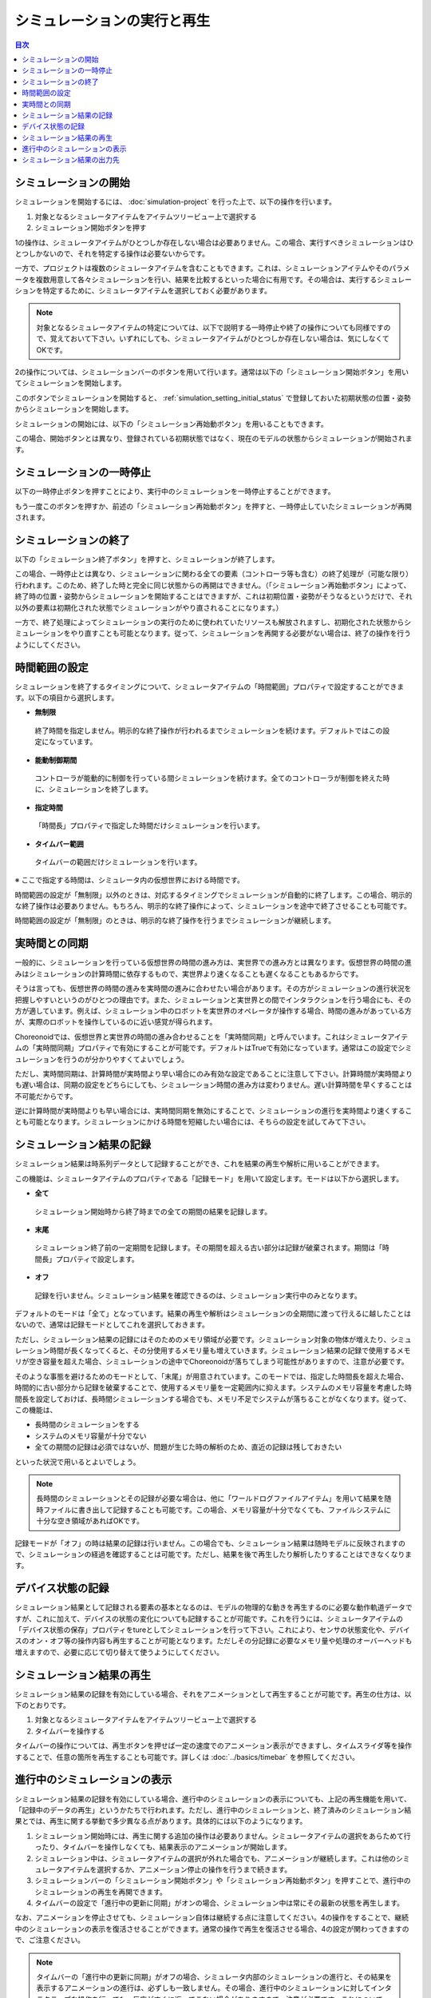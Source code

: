 
シミュレーションの実行と再生
============================

.. sectionauthor:: 中岡 慎一郎 <s.nakaoka@aist.go.jp>

.. contents:: 目次
   :local:


シミュレーションの開始
----------------------

シミュレーションを開始するには、 :doc:`simulation-project` を行った上で、以下の操作を行います。

1. 対象となるシミュレータアイテムをアイテムツリービュー上で選択する
2. シミュレーション開始ボタンを押す

1の操作は、シミュレータアイテムがひとつしか存在しない場合は必要ありません。この場合、実行すべきシミュレーションはひとつしかないので、それを特定する操作は必要ないからです。

一方で、プロジェクトは複数のシミュレータアイテムを含むこともできます。これは、シミュレーションアイテムやそのパラメータを複数用意して各々シミュレーションを行い、結果を比較するといった場合に有用です。その場合は、実行するシミュレーションを特定するために、シミュレータアイテムを選択しておく必要があります。

.. note:: 対象となるシミュレータアイテムの特定については、以下で説明する一時停止や終了の操作についても同様ですので、覚えておいて下さい。いずれにしても、シミュレータアイテムがひとつしか存在しない場合は、気にしなくてOKです。

2の操作については、シミュレーションバーのボタンを用いて行います。通常は以下の「シミュレーション開始ボタン」を用いてシミュレーションを開始します。

.. image:: ../basics/images/SimulationBar_StartButton.png

このボタンでシミュレーションを開始すると、 :ref:`simulation_setting_initial_status` で登録しておいた初期状態の位置・姿勢からシミュレーションを開始します。

シミュレーションの開始には、以下の「シミュレーション再始動ボタン」を用いることもできます。

.. image:: images/simbar-restart-button.png

この場合、開始ボタンとは異なり、登録されている初期状態ではなく、現在のモデルの状態からシミュレーションが開始されます。

シミュレーションの一時停止
--------------------------

以下の一時停止ボタンを押すことにより、実行中のシミュレーションを一時停止することができます。

.. image:: images/simbar-pause-button.png

もう一度このボタンを押すか、前述の「シミュレーション再始動ボタン」を押すと、一時停止していたシミュレーションが再開されます。


シミュレーションの終了
----------------------

以下の「シミュレーション終了ボタン」を押すと、シミュレーションが終了します。

.. image:: images/simbar-stop-button.png

この場合、一時停止とは異なり、シミュレーションに関わる全ての要素（コントローラ等も含む）の終了処理が（可能な限り）行われます。このため、終了した時と完全に同じ状態からの再開はできません。（「シミュレーション再始動ボタン」によって、終了時の位置・姿勢からシミュレーションを開始することはできますが、これは初期位置・姿勢がそうなるというだけで、それ以外の要素は初期化された状態でシミュレーションがやり直されることになります。）

一方で、終了処理によってシミュレーションの実行のために使われていたリソースも解放されますし、初期化された状態からシミュレーションをやり直すことも可能となります。従って、シミュレーションを再開する必要がない場合は、終了の操作を行うようにしてください。


時間範囲の設定
--------------

シミュレーションを終了するタイミングについて、シミュレータアイテムの「時間範囲」プロパティで設定することができます。以下の項目から選択します。

* **無制限**

 終了時間を指定しません。明示的な終了操作が行われるまでシミュレーションを続けます。デフォルトではこの設定になっています。

* **能動制御期間**

 コントローラが能動的に制御を行っている間シミュレーションを続けます。全てのコントローラが制御を終えた時に、シミュレーションを終了します。

* **指定時間**

 「時間長」プロパティで指定した時間だけシミュレーションを行います。

* **タイムバー範囲**

 タイムバーの範囲だけシミュレーションを行います。

※ ここで指定する時間は、シミュレータ内の仮想世界における時間です。

時間範囲の設定が「無制限」以外のときは、対応するタイミングでシミュレーションが自動的に終了します。この場合、明示的な終了操作は必要ありません。もちろん、明示的な終了操作によって、シミュレーションを途中で終了させることも可能です。

時間範囲の設定が「無制限」のときは、明示的な終了操作を行うまでシミュレーションが継続します。


実時間との同期
--------------

一般的に、シミュレーションを行っている仮想世界の時間の進み方は、実世界での進み方とは異なります。仮想世界の時間の進みはシミュレーションの計算時間に依存するもので、実世界より速くなることも遅くなることもあるからです。

そうは言っても、仮想世界の時間の進みを実時間の進みに合わせたい場合があります。その方がシミュレーションの進行状況を把握しやすいというのがひとつの理由です。また、シミュレーションと実世界との間でインタラクションを行う場合にも、その方が適しています。例えば、シミュレーション中のロボットを実世界のオペレータが操作する場合、時間の進みがあっている方が、実際のロボットを操作しているのに近い感覚が得られます。

Choreonoidでは、仮想世界と実世界の時間の進み合わせることを「実時間同期」と呼んでいます。これはシミュレータアイテムの「実時間同期」プロパティで有効にすることが可能です。デフォルトはTrueで有効になっています。通常はこの設定でシミュレーションを行うのが分かりやすくてよいでしょう。

ただし、実時間同期は、計算時間が実時間より早い場合にのみ有効な設定であることに注意して下さい。計算時間が実時間よりも遅い場合は、同期の設定をどちらにしても、シミュレーション時間の進み方は変わりません。遅い計算時間を早くすることは不可能だからです。

逆に計算時間が実時間よりも早い場合には、実時間同期を無効にすることで、シミュレーションの進行を実時間より速くすることも可能となります。シミュレーションにかける時間を短縮したい場合には、そちらの設定を試してみて下さい。

.. _simulation-result-recording:

シミュレーション結果の記録
--------------------------

シミュレーション結果は時系列データとして記録することができ、これを結果の再生や解析に用いることができます。

この機能は、シミュレータアイテムのプロパティである「記録モード」を用いて設定します。モードは以下から選択します。

* **全て**

 シミュレーション開始時から終了時までの全ての期間の結果を記録します。

* **末尾**

 シミュレーション終了前の一定期間を記録します。その期間を超える古い部分は記録が破棄されます。期間は「時間長」プロパティで設定します。

* **オフ**

 記録を行いません。シミュレーション結果を確認できるのは、シミュレーション実行中のみとなります。

デフォルトのモードは「全て」となっています。結果の再生や解析はシミュレーションの全期間に渡って行えるに越したことはないので、通常は記録モードとしてこれを選択しておきます。

ただし、シミュレーション結果の記録にはそのためのメモリ領域が必要です。シミュレーション対象の物体が増えたり、シミュレーション時間が長くなってくると、その分使用するメモリ量も増えていきます。シミュレーション結果の記録で使用するメモリが空き容量を超えた場合、シミュレーションの途中でChoreonoidが落ちてしまう可能性がありますので、注意が必要です。

そのような事態を避けるためのモードとして、「末尾」が用意されています。このモードでは、指定した時間長を超えた場合、時間的に古い部分から記録を破棄することで、使用するメモリ量を一定範囲内に抑えます。システムのメモリ容量を考慮した時間長を設定しておけば、長時間シミュレーションする場合でも、メモリ不足でシステムが落ちることがなくなります。従って、この機能は、

* 長時間のシミュレーションをする
* システムのメモリ容量が十分でない
* 全ての期間の記録は必須ではないが、問題が生じた時の解析のため、直近の記録は残しておきたい

といった状況で用いるとよいでしょう。

.. note:: 長時間のシミュレーションとその記録が必要な場合は、他に「ワールドログファイルアイテム」を用いて結果を随時ファイルに書き出して記録することも可能です。この場合、メモリ容量が十分でなくても、ファイルシステムに十分な空き領域があればOKです。

.. 詳細は hogehoge を参照してください。

記録モードが「オフ」の時は結果の記録は行いません。この場合でも、シミュレーション結果は随時モデルに反映されますので、シミュレーションの経過を確認することは可能です。ただし、結果を後で再生したり解析したりすることはできなくなります。

.. _simulation-device-state-recording:

デバイス状態の記録
------------------

シミュレーション結果として記録される要素の基本となるのは、モデルの物理的な動きを再生するのに必要な動作軌道データですが、これに加えて、デバイスの状態の変化についても記録することが可能です。これを行うには、シミュレータアイテムの「デバイス状態の保存」プロパティをtureとしてシミュレーションを行って下さい。これにより、センサの状態変化や、デバイスのオン・オフ等の操作内容も再生することが可能となります。ただしその分記録に必要なメモリ量や処理のオーバーヘッドも増えますので、必要に応じて切り替えて使うようにしてください。

.. _simulation-result-playback:

シミュレーション結果の再生
--------------------------

シミュレーション結果の記録を有効にしている場合、それをアニメーションとして再生することが可能です。再生の仕方は、以下のとおりです。

1. 対象となるシミュレータアイテムをアイテムツリービュー上で選択する
2. タイムバーを操作する

タイムバーの操作については、再生ボタンを押せば一定の速度でのアニメーション表示ができますし、タイムスライダ等を操作することで、任意の箇所を再生することも可能です。詳しくは :doc:`../basics/timebar` を参照してください。


.. _simulation_playback_ongoing_simulation:

進行中のシミュレーションの表示
------------------------------

シミュレーション結果の記録を有効にしている場合、進行中のシミュレーションの表示についても、上記の再生機能を用いて、「記録中のデータの再生」というかたちで行われます。ただし、進行中のシミュレーションと、終了済みのシミュレーション結果とでは、再生に関する挙動で多少異なる点があります。具体的には以下のようになります。

1. シミュレーション開始時には、再生に関する追加の操作は必要ありません。シミュレータアイテムの選択をあらためて行ったり、タイムバーを操作しなくても、結果表示のアニメーションが開始します。

2. シミュレーション中は、シミュレータアイテムの選択が外れた場合でも、アニメーションが継続します。これは他のシミュレータアイテムを選択するか、アニメーション停止の操作を行うまで続きます。

3. シミュレーションバーの「シミュレーション開始ボタン」や「シミュレーション再始動ボタン」を押すことで、進行中のシミュレーションの再生を再開できます。

4. タイムバーの設定で「進行中の更新に同期」がオンの場合、シミュレーション中は常にその最新の状態を再生します。

なお、アニメーションを停止させても、シミュレーション自体は継続する点に注意してください。4の操作をすることで、継続中のシミュレーションの表示を復活させることができます。通常の操作で再生を復活させる場合、4の設定が関わってきますので、ご注意ください。

.. note:: タイムバーの「進行中の更新に同期」がオフの場合、シミュレータ内部のシミュレーションの進行と、その結果を表示するアニメーションの進行は、必ずしも一致しません。その場合、進行中のシミュレーションに対してインタラクティブな操作を行っても、反応がすぐに返ってこない場合がありますので、注意が必要です。これについては、「進行中の更新に同期」をオンにしておけば問題ありません。デフォルトではオンになっています。

.. _simulation-result-item-output:

シミュレーション結果の出力先
----------------------------

各モデルの動作軌道は、対応するボディアイテムの小アイテムの位置に、"シミュレータアイテム名 - モデル名" という名前で出力されます。

例えば :doc:`simulation-project` で作成したプロジェクトでは、シミュレーション開始後にbox1モデルの下に以下のように"AISTSimulator-box1"というアイテムが出力されます。 ::

 [ ] - World
 [/]   + box1
 [ ]     + AISTSimulator-box1
 [/]   + Floor
 [ ]   + AISTSimulator

.. images/simproject-item4.png

ここで"Floor"モデルは静的モデルであるため、動作軌道は出力されません。

出力されるアイテムの型は、 :ref:`basics_sequence_data` で紹介した「ボディモーションアイテム」です。ボディモーションアイテムは複合アイテムとして定義されていて、以下のようにサブアイテムが構成されています。

| + AISTSimulator-box1
|   + Joint
|   + Cartesian

ここでJointには関節角軌道が格納され、Cartesianにはリンクの位置姿勢の軌道が格納されます。それぞれ、MultiValueSeqアイテム、MultiSE3Seqアイテムとなっています。

さらに、デバイスの状態も記録している場合は、そのデータが以下のように"Devices"に出力されます。

| + AISTSimulator-box1
|   + Joint
|   + Cartesian
|   + Devices

Devicesの型はMultiDeviceStateSeqアイテムです。

このようにして出力されたデータは、それぞれ所定の型を有するプロジェクトアイテムに過ぎません。従って、それぞれのアイテム型に対して有効な操作は、シミュレーション結果に対してもそのまま利用することができます。具体的な例として、アイテムが有する軌道データをファイルへ保存し後で読み込み直したり、グラフビューで軌道を可視化するといったことも可能です。

また、動作軌道の再生についても、これらのアイテムを選択してタイムバーを操作することによっても行えます。ただしその場合は選択したアイテムしか軌道が再生されません。シミュレーションが複数の動的モデルを有する場合、シミュレーション全体を再生するためには、全てのモデルの動作軌道アイテムを選択しておく必要があります。ただしそのようなことをしなくても、既に説明したように、対応するシミュレータアイテムさえ選択しておけば、シミュレーション全体が再生対象となります。
